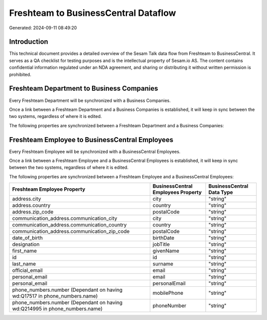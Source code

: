 =====================================
Freshteam to BusinessCentral Dataflow
=====================================

Generated: 2024-09-11 08:49:20

Introduction
------------

This technical document provides a detailed overview of the Sesam Talk data flow from Freshteam to BusinessCentral. It serves as a QA checklist for testing purposes and is the intellectual property of Sesam.io AS. The content contains confidential information regulated under an NDA agreement, and sharing or distributing it without written permission is prohibited.

Freshteam Department to Business Companies
------------------------------------------
Every Freshteam Department will be synchronized with a Business Companies.

Once a link between a Freshteam Department and a Business Companies is established, it will keep in sync between the two systems, regardless of where it is edited.

The following properties are synchronized between a Freshteam Department and a Business Companies:

.. list-table::
   :header-rows: 1

   * - Freshteam Department Property
     - Business Companies Property
     - Business Data Type


Freshteam Employee to BusinessCentral Employees
-----------------------------------------------
Every Freshteam Employee will be synchronized with a BusinessCentral Employees.

Once a link between a Freshteam Employee and a BusinessCentral Employees is established, it will keep in sync between the two systems, regardless of where it is edited.

The following properties are synchronized between a Freshteam Employee and a BusinessCentral Employees:

.. list-table::
   :header-rows: 1

   * - Freshteam Employee Property
     - BusinessCentral Employees Property
     - BusinessCentral Data Type
   * - address.city
     - city
     - "string"
   * - address.country
     - country
     - "string"
   * - address.zip_code
     - postalCode
     - "string"
   * - communication_address.communication_city
     - city
     - "string"
   * - communication_address.communication_country
     - country
     - "string"
   * - communication_address.communication_zip_code
     - postalCode
     - "string"
   * - date_of_birth
     - birthDate
     - "string"
   * - designation
     - jobTitle
     - "string"
   * - first_name
     - givenName
     - "string"
   * - id
     - id
     - "string"
   * - last_name
     - surname
     - "string"
   * - official_email
     - email
     - "string"
   * - personal_email
     - email
     - "string"
   * - personal_email
     - personalEmail
     - "string"
   * - phone_numbers.number (Dependant on having wd:Q17517 in phone_numbers.name)
     - mobilePhone
     - "string"
   * - phone_numbers.number (Dependant on having wd:Q214995 in phone_numbers.name)
     - phoneNumber
     - "string"

